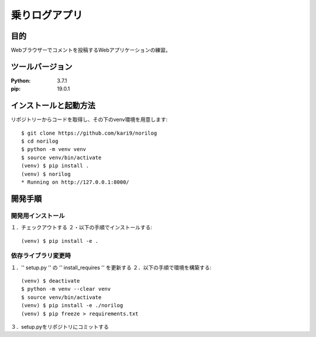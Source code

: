 ========================
乗りログアプリ
========================

目的
=====

Webブラウザーでコメントを投稿するWebアプリケーションの練習。

ツールバージョン
=================
:Python:    3.7.1
:pip:       19.0.1

インストールと起動方法
====================

リポジトリーからコードを取得し、その下のvenv環境を用意します::

    $ git clone https://github.com/kari9/norilog
    $ cd norilog
    $ python -m venv venv
    $ source venv/bin/activate
    (venv) $ pip install .
    (venv) $ norilog
    * Running on http://127.0.0.1:8000/

開発手順
=======

開発用インストール
-----------------

１．チェックアウトする
２・以下の手順でインストールする::

    (venv) $ pip install -e .

依存ライブラリ変更時
------------------

１．'' setup.py '' の '' install_requires '' を更新する
２．以下の手順で環境を構築する::

    (venv) $ deactivate
    $ python -m venv --clear venv
    $ source venv/bin/activate
    (venv) $ pip install -e ./norilog
    (venv) $ pip freeze > requirements.txt

３．setup.pyをリポジトリにコミットする
